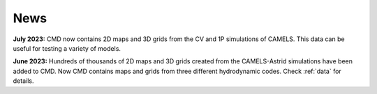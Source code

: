 ****
News
****

**July 2023:** CMD now contains 2D maps and 3D grids from the CV and 1P simulations of CAMELS. This data can be useful for testing a variety of models.

**June 2023:** Hundreds of thousands of 2D maps and 3D grids created from the CAMELS-Astrid simulations have been added to CMD. Now CMD contains maps and grids from three different hydrodynamic codes. Check :ref:`data` for details.
